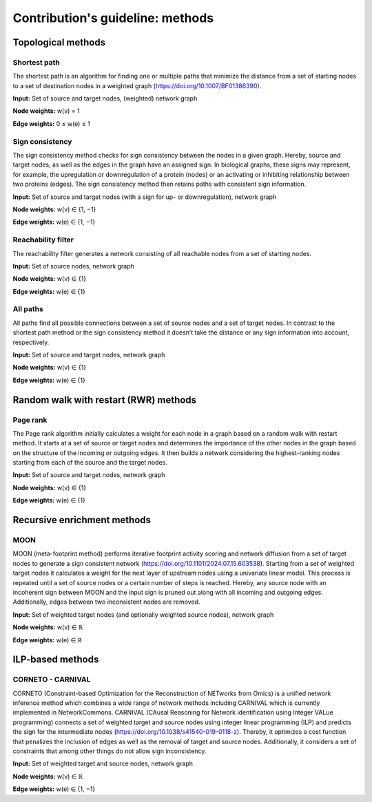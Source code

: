#################################
Contribution's guideline: methods
#################################

-------------------
Topological methods
-------------------


Shortest path
-------------

The shortest path is an algorithm for finding one or multiple paths that minimize the distance from a set of starting nodes to a set of destination nodes in a weighted graph (https://doi.org/10.1007/BF01386390).

**Input:** Set of source and target nodes, (weighted) network graph

**Node weights:** w(v) = 1

**Edge weights:** 0 ≤ w(e) ≤ 1


Sign consistency
----------------

The sign consistency method checks for sign consistency between the nodes in a given graph. Hereby, source and target nodes, as well as the edges in the graph have an assigned sign. In biological graphs, these signs may represent, for example, the upregulation or downregulation of a protein (nodes) or an activating or inhibiting relationship between two proteins (edges). The sign consistency method then retains paths with consistent sign information.

**Input:** Set of source and target nodes (with a sign for up- or downregulation), network graph

**Node weights:** w(v) ∈ {1, −1}

**Edge weights:** w(e) ∈ {1, −1}


Reachability filter
-------------------

The reachability filter generates a network consisting of all reachable nodes from a set of starting nodes.

**Input:** Set of source nodes, network graph

**Node weights:** w(v) ∈ {1}

**Edge weights:** w(e) ∈ {1}


All paths
---------

All paths find all possible connections between a set of source nodes and a set of target nodes. In contrast to the shortest path method or the sign consistency method it doesn’t take the distance or any sign information into account, respectively.

**Input:** Set of source and target nodes, network graph

**Node weights:** w(v) ∈ {1}

**Edge weights:** w(e) ∈ {1}

--------------------------------------
Random walk with restart (RWR) methods
--------------------------------------


Page rank
---------

The Page rank algorithm initially calculates a weight for each node in a graph based on a random walk with restart method. It starts at a set of source or target nodes and determines the importance of the other nodes in the graph based on the structure of the incoming or outgoing edges. It then builds a network considering the highest-ranking nodes starting from each of the source and the target nodes.

**Input:** Set of source and target nodes, network graph

**Node weights:** w(v) ∈ {1}

**Edge weights:** w(e) ∈ {1}

----------------------------
Recursive enrichment methods
----------------------------

MOON
----

MOON (meta-footprint method) performs iterative footprint activity scoring and network diffusion from a set of target nodes to generate a sign consistent network (https://doi.org/10.1101/2024.07.15.603538). Starting from a set of weighted target nodes it calculates a weight for the next layer of upstream nodes using a univariate linear model. This process is repeated until a set of source nodes or a certain number of steps is reached. Hereby, any source node with an incoherent sign between MOON and the input sign is pruned out along with all incoming and outgoing edges. Additionally, edges between two inconsistent nodes are removed.

**Input:** Set of weighted target nodes (and optionally weighted source nodes), network graph

**Node weights:** w(v) ∈ ℝ

**Edge weights:** w(e) ∈ ℝ

-----------------
ILP-based methods
-----------------

CORNETO - CARNIVAL
------------------

CORNETO (Constraint-based Optimization for the Reconstruction of NETworks from Omics) is a unified network inference method which combines a wide range of network methods including CARNIVAL which is currently implemented in NetworkCommons. CARNIVAL (CAusal Reasoning for Network identification using Integer VALue programming) connects a set of weighted target and source nodes using integer linear programming (ILP) and predicts the sign for the intermediate nodes (https://doi.org/10.1038/s41540-019-0118-z). Thereby, it optimizes a cost function that penalizes the inclusion of edges as well as the removal of target and source nodes. Additionally, it considers a set of constraints that among other things do not allow sign inconsistency.

**Input:** Set of weighted target and source nodes, network graph

**Node weights:** w(v) ∈ ℝ

**Edge weights:** w(e) ∈ {1, −1}

